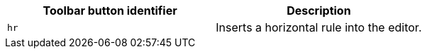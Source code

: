 |===
| Toolbar button identifier | Description

| `hr`
| Inserts a horizontal rule into the editor.
|===
